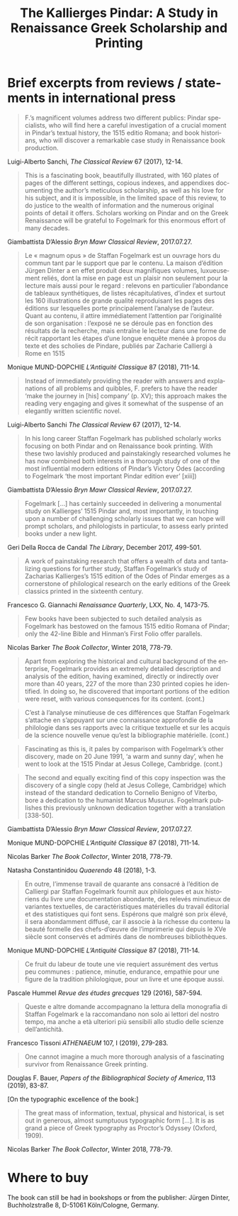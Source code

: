 #+TITLE: The Kallierges Pindar: A Study in Renaissance Greek Scholarship and Printing
#+HTML_HEAD: <link rel="stylesheet" type="text/css" href="https://gongzhitaao.org/orgcss/org.css"/>
#+HTML_LINK_HOME: http://fogelmark.org
#+HTML_LINK_UP: http://fogelmark.org
#+OPTIONS: toc:nil author:nil ^:nil email:nil num:nil
#+OPTIONS: html-postamble:nil
#+LANGUAGE: en
#+KEYWORDS: staffan fogelmark kallierges pindar
#+DESCRIPTION: Reviews of The Kallierges Pindar

[[file:fig/kallierges.png]]

* Brief excerpts from reviews / statements in international press

#+begin_quote
F.’s magnificent volumes address two different publics: Pindar specialists, who will find here a careful investigation of a crucial moment in Pindar’s textual history, the 1515 editio Romana; and book historians, who will discover a remarkable case study in Renaissance book production.
#+end_quote
Luigi-Alberto Sanchi, /The Classical Review/ 67 (2017), 12-14.


#+begin_quote
This is a fascinating book, beautifully illustrated, with 160 plates of pages of the different settings, copious indexes, and appendixes documenting the author’s meticulous scholarship, as well as his love for his subject, and it is impossible, in the limited space of this review, to do justice to the wealth of information and the numerous original points of detail it offers. Scholars working on Pindar and on the Greek Renaissance will be grateful to Fogelmark for this enormous effort of many decades.
#+end_quote
Giambattista D’Alessio
/Bryn Mawr Classical Review/, 2017.07.27.


#+begin_quote
Le « magnum opus » de Staffan Fogelmark est un ouvrage hors du commun tant par le support que par le contenu. La maison d’édition Jürgen Dinter a en effet produit deux magnifiques volumes, luxueusement reliés, dont la mise en page est un plaisir non seulement pour la lecture mais aussi pour le regard : relevons en particulier l’abondance de tableaux synthétiques, de listes récapitulatives, d’index et surtout les 160 illustrations de grande qualité reproduisant les pages des éditions sur lesquelles porte principalement l’analyse de l’auteur. Quant au contenu, il attire immédiatement l’attention par l’originalité de son organisation : l’exposé ne se déroule pas en fonction des résultats de la recherche, mais entraîne le lecteur dans une forme de récit rapportant les étapes d’une longue enquête menée à propos du texte et des scholies de Pindare, publiés par Zacharie Calliergi à Rome en 1515
#+end_quote
Monique MUND-DOPCHIE
/L’Antiquité Classique/ 87 (2018), 711-14.


#+begin_quote
Instead of immediately providing the reader with answers and explanations of all problems and quibbles, F. prefers to have the reader ‘make the journey in [his] company’ (p. XV); this approach makes the reading very engaging and gives it somewhat of the suspense of an elegantly written scientific novel.
#+end_quote
Luigi-Alberto Sanchi
/The Classical Review/ 67 (2017), 12-14.


#+begin_quote
In his long career Staffan Fogelmark has published scholarly works focusing on both Pindar and on Renaissance book printing. With these two lavishly produced and painstakingly researched volumes he has now combined both interests in a thorough study of one of the most influential modern editions of Pindar’s Victory Odes (according to Fogelmark ‘the most important Pindar edition ever’ [xiii])
#+end_quote
Giambattista D’Alessio
/Bryn Mawr Classical Review/, 2017.07.27.


#+begin_quote
Fogelmark [...] has certainly succeeded in delivering a monumental study on Kallierges’ 1515 Pindar and, most importantly, in touching upon a number of challenging scholarly issues that we can hope will prompt scholars, and philologists in particular, to assess early printed books under a new light.
#+end_quote
Geri Della Rocca de Candal
/The Library/, December 2017, 499-501.


#+begin_quote
A work of painstaking research that offers a wealth of data and tantalizing questions for further study, Staffan Fogelmark’s study of Zacharias Kallierges’s 1515 edition of the Odes of Pindar emerges as a cornerstone of philological research on the early editions of the Greek classics printed in the sixteenth century.
#+end_quote
Francesco G. Giannachi
/Renaissance Quarterly/, LXX, No. 4, 1473-75.


#+begin_quote
Few books have been subjected to such detailed analysis as Fogelmark has bestowed on the famous 1515 editio Romana of Pindar; only the 42-line Bible and Hinman’s First Folio offer parallels.
#+end_quote
Nicolas Barker
/The Book Collector/, Winter 2018, 778-79.


#+begin_quote
Apart from exploring the historical and cultural background of the enterprise,
Fogelmark provides an extremely detailed description and analysis of the
edition, having examined, directly or indirectly over more than 40 years, 227
of the more than 230 printed copies he identified. In doing so, he discovered
that important portions of the edition were reset, with various consequences
for its content.
(cont.)
#+end_quote
#+begin_quote
C’est à l’analyse minutieuse de ces différences que Staffan Fogelmark
s’attache en s’appuyant sur une connaissance approfondie de la philologie dans
ses rapports avec la critique textuelle et sur les acquis de la science
nouvelle venue qu’est la bibliographie matérielle.
(cont.)
#+end_quote
#+begin_quote
Fascinating as this is, it pales by comparison with Fogelmark’s other
discovery, made on 20 June 1991, ‘a warm and sunny day’, when he went to look
at the 1515 Pindar at Jesus College, Cambridge.
(cont.)
#+end_quote
#+begin_quote
The second and equally exciting find of this copy inspection was the discovery
of a single copy (held at Jesus College, Cambridge) which instead of the
standard dedication to Cornelio Benigno of Viterbo, bore a dedication to the
humanist Marcus Musurus. Fogelmark publishes this previously unknown
dedication together with a translation [338-50].
#+end_quote
Giambattista D’Alessio
/Bryn Mawr Classical Review/, 2017.07.27.

Monique MUND-DOPCHIE
/L’Antiquité Classique/ 87 (2018), 711-14.

Nicolas Barker
/The Book Collector/, Winter 2018, 778-79.

Natasha Constantinidou
/Quaerendo/ 48 (2018), 1-3.


#+begin_quote
En outre, l’immense travail de quarante ans consacré à l’édition de
Calliergi par Staffan Fogelmark fournit aux philologues et aux historiens du livre une documentation abondante, des relevés minutieux de variantes textuelles, de caractéristiques matérielles du travail éditorial et des statistiques qui font sens. Espérons que malgré son prix élevé, il sera abondamment diffusé, car il associe à la richesse du contenu la beauté formelle des chefs-d’œuvre de l’imprimerie qui depuis le XVe siècle sont conservés et admirés dans de nombreuses bibliothèques.
#+end_quote
Monique MUND-DOPCHIE
/L’Antiquité Classique/ 87 (2018), 711-14.


#+begin_quote
Ce fruit du labeur de toute une vie requiert assurément des vertus peu communes : patience, minutie, endurance, empathie pour une figure de la tradition philologique, pour un livre et une époque aussi.
#+end_quote
Pascale Hummel
/Revue des études grecques/ 129 (2016), 587-594.


#+begin_quote
Queste e altre domande accompagnano la lettura della monografia di Staffan Fogelmark e la raccomandano non solo ai lettori del nostro tempo, ma anche a età ulteriori più sensibili allo studio delle scienze dell’antichità.
#+end_quote
Francesco Tissoni
/ATHENAEUM/ 107, I (2019), 279-283.


#+begin_quote
One cannot imagine a much more thorough analysis of a fascinating survivor from Renaissance Greek printing.
#+end_quote
Douglas F. Bauer,
/Papers of the Bibliographical Society of America/, 113 (2019), 83-87.


[On the typographic excellence of the book:]
#+begin_quote
The great mass of information, textual, physical and historical, is set out in generous, almost sumptuous typographic form [...]. It is as grand a piece of Greek typography as Proctor’s Odyssey (Oxford, 1909).
#+end_quote
Nicolas Barker
/The Book Collector/, Winter 2018, 778-79.

* Where to buy
  The book can still be had in bookshops or from the publisher: Jürgen Dinter, Buchholzstraße 8, D-51061 Köln/Cologne, Germany.
